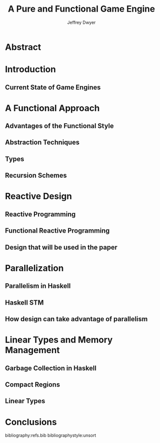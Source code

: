 #+TITLE: A Pure and Functional Game Engine
#+AUTHOR: Jeffrey Dwyer


* Abstract

* Introduction
** Current State of Game Engines

* A Functional Approach
** Advantages of the Functional Style
** Abstraction Techniques
** Types
** Recursion Schemes

* Reactive Design
** Reactive Programming
** Functional Reactive Programming
** Design that will be used in the paper

* Parallelization
** Parallelism in Haskell
** Haskell STM
** How design can take advantage of parallelism

* Linear Types and Memory Management
** Garbage Collection in Haskell
** Compact Regions
** Linear Types

* Conclusions

bibliography:refs.bib
bibliographystyle:unsort
